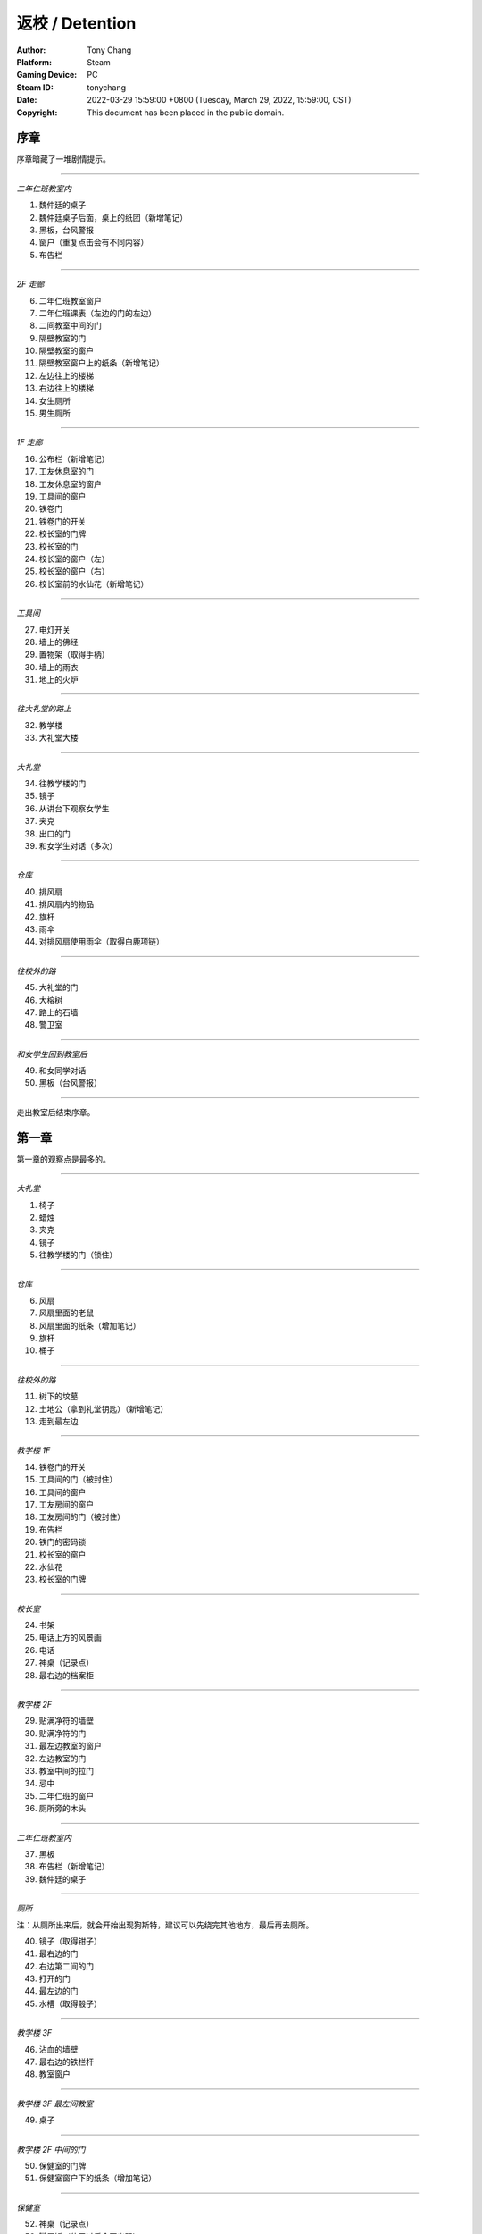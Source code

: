 返校 / Detention
================

:Author: Tony Chang
:Platform: Steam
:Gaming Device: PC
:Steam ID: tonychang
:Date: 2022-03-29 15:59:00 +0800 (Tuesday, March 29, 2022, 15:59:00, CST)
:Copyright: This document has been placed in the public domain.

序章
-----

序章暗藏了一堆剧情提示。

------------------

*二年仁班教室内*

1. 魏仲廷的桌子
2. 魏仲廷桌子后面，桌上的纸团（新增笔记）
3. 黑板，台风警报
4. 窗户（重复点击会有不同内容）
5. 布告栏

------------------

*2F 走廊*

6. 二年仁班教室窗户
7. 二年仁班课表（左边的门的左边）
8. 二间教室中间的门
9. 隔壁教室的门
10. 隔壁教室的窗户
11. 隔壁教室窗户上的纸条（新增笔记）
12. 左边往上的楼梯
13. 右边往上的楼梯
14. 女生厕所
15. 男生厕所

------------------

*1F 走廊*

16. 公布栏（新增笔记）
17. 工友休息室的门
18. 工友休息室的窗户
19. 工具间的窗户
20. 铁卷门
21. 铁卷门的开关
22. 校长室的门牌
23. 校长室的门
24. 校长室的窗户（左）
25. 校长室的窗户（右）
26. 校长室前的水仙花（新增笔记）

------------------

*工具间*

27. 电灯开关
28. 墙上的佛经
29. 置物架（取得手柄）
30. 墙上的雨衣
31. 地上的火炉

------------------

*往大礼堂的路上*

32. 教学楼
33. 大礼堂大楼

------------------

*大礼堂*

34. 往教学楼的门
35. 镜子
36. 从讲台下观察女学生
37. 夹克
38. 出口的门
39. 和女学生对话（多次）

------------------

*仓库*

40. 排风扇
41. 排风扇内的物品
42. 旗杆
43. 雨伞
44. 对排风扇使用雨伞（取得白鹿项链）

------------------

*往校外的路*

45. 大礼堂的门
46. 大榕树
47. 路上的石墙
48. 警卫室

------------------

*和女学生回到教室后*

49. 和女同学对话
50. 黑板（台风警报）

------------------

走出教室后结束序章。


第一章
------

第一章的观察点是最多的。

------------------

*大礼堂*

1. 椅子
2. 蜡烛
3. 夹克
4. 镜子
5. 往教学楼的门（锁住）

------------------

*仓库*

6. 风扇
7. 风扇里面的老鼠
8. 风扇里面的纸条（增加笔记）
9. 旗杆
10. 桶子

------------------

*往校外的路*

11. 树下的坟墓
12. 土地公（拿到礼堂钥匙）（新增笔记）
13. 走到最左边

------------------

*教学楼 1F*

14. 铁卷门的开关
15. 工具间的门（被封住）
16. 工具间的窗户
17. 工友房间的窗户
18. 工友房间的门（被封住）
19. 布告栏
20. 铁门的密码锁
21. 校长室的窗户
22. 水仙花
23. 校长室的门牌

------------------

*校长室*

24. 书架
25. 电话上方的风景画
26. 电话
27. 神桌（记录点）
28. 最右边的档案柜

------------------

*教学楼 2F*

29. 贴满净符的墙壁
30. 贴满净符的门
31. 最左边教室的窗户
32. 左边教室的门
33. 教室中间的拉门
34. 忌中
35. 二年仁班的窗户
36. 厕所旁的木头

------------------

*二年仁班教室内*

37. 黑板
38. 布告栏（新增笔记）
39. 魏仲廷的桌子

------------------

*厕所*

注：从厕所出来后，就会开始出现狗斯特，建议可以先绕完其他地方，最后再去厕所。

40. 镜子（取得钳子）
41. 最右边的门
42. 右边第二间的门
43. 打开的门
44. 最左边的门
45. 水槽（取得骰子）

------------------

*教学楼 3F*

46. 沾血的墙壁
47. 最右边的铁栏杆
48. 教室窗户

------------------

*教学楼 3F 最左间教室*

49. 桌子

------------------

*教学楼 2F 中间的门*

50. 保健室的门牌
51. 保健室窗户下的纸条（增加笔记）

------------------

*保健室*

52. 神桌（记录点）
53. 脚尾饭（使用过后会再出现）
54. 视力检查表（取得钥匙）
55. 桌上的诊断书（增加笔记）
56. 左边的门（锁住）

------------------

*卫生库房*

57. 淋浴器（取得骰子）
58. 铁箱（取得松香水）
59. 右边的门（开锁）

------------------

*工友的房间*

使用松香水解锁该房间的门方可进入。

60. 最右边的墙壁
61. 桌子（取得刀片）
62. 日历
63. 海报
64. （在小房间取得碗后）日历下方的纸条（新增笔记）

------------------

*工友房间内的小房间*

65. 酒瓶
66. 桌上的碗
67. 水桶（取得骰子）
68. 把骰子丢进碗后（新增笔记）（取得碗）

------------------

*取得碗后回到大礼堂*

69. 魏仲廷（使用刀片和碗）

注：之后要在教学楼 1F 被咬到一次无法回避。

------------------

*教学楼 3F 最左间教室*

70. 对桌子使用血碗，对桌子使用笔记（取得笔记）

------------------

*教学楼 1F 最右侧楼梯的八卦锁*

回到 1F 最右侧楼梯，解开八卦锁。

从右边的楼梯到达 3F。

71. 右边封死的门
72. 左边封死的门
73. 教室的窗户
74. 教室左边的课表

------------------

*3F 右边的教室*

75. 神桌（记录点）

------------------

*铁栏杆旁边的门进去*

76. 辅导室的门牌
77. 辅导室的门

调查门之后会出现 BOSS，一路往左边跑后开门。

78. 最右边的墙壁
79. 中间的墙壁
80. 桌上的纸条（取得笔记）

------------------

*卧室*

81. 窗户
82. 床
83. 桌子
84. 镜子
85. 衣柜
86. 垃圾桶（新增笔记）
87. 门

------------------

调查门之后再调查床，第一章结束。


第二章
------

地图最大的一章，主要分为红楼跟木造二栋校舍。

建议可以在不同的地方尝试被抓到，阿婆的对话会不一样。

------------------

*操场*

1. 司令台
2. 走到最左边
3. 升旗座
4. 校舍

------------------

*红楼 1F*

5. 桌上的纸条（新增笔记）
6. 神桌（记录点）
7. 黑白无常的门
8. 被封死的门
9. 手推车
10. 推车上的纸条（新增笔记）
11. 往中庭的门

------------------

*布袋戏社团教室*

12. 装戏偶的玻璃瓶
13. 吊在天花板上的布袋戏偶
14. 金炉（在金炉烧纸钱后，取得羽扇）

------------------

*地下室*

15. 最左边的人像（门打开后取得木牌）
16. 左边墙上的刑具
17. 中间的人像
18. 天公炉
19. 空的牢房
20. 右边墙上的刑具
21. 最右边的人像
22. 最右边的门（锁住）
23. 最右边的板凳上拿纸钱（取得纸钱）


------------------

*红楼 2F*

24. 往顶楼的楼梯（锁住）
25. 左边被树根挡住的门
26. 右边被树根挡住的门
27. 放映室的门牌
28. 视听教室的门牌

------------------

*视听教室*

29. 右边的标语
30. 左边的标语
31. 墓碑（取得三炷香）
32. （取得香之后）黑板

------------------

*放映室*

33. 左边的架子
34. 播放器

------------------

*从黑白无常门出去*

35. 左边红楼校舍
36. 伟人铜像
37. 右边木造校舍

------------------

*木造校舍 1F（右）*

38. 铁门（藏在左边出口附近的铁栏杆后面）
39. （BOSS出现后）门的地方会出现戏偶（取得戏偶）

------------------

*办公室*

40. 窗户
41. 电话（拨打 110 或 119 解成就）
42. 右边的书架
43. 右边的铁柜

------------------

*木造校舍 1F（左）*

44. 音乐教室门牌
45. 电灯开关（在走廊中间）
46. 广播室门牌

------------------

*广播室*

47. 广播设备
48. 录音机
49. 切换曲目的按钮（未放入卡带）
50. 左边的树

注：录音机放入卡带后切换到第四首，然后再去音乐教室弹钢琴。

------------------

*音乐教室*

51. 座位
52. 讲台中间的鸟笼（拿出戏偶后再调查一次）
53. 钢琴（使用卡带前，就算弹出答案也没用）

------------------

*庭院*

54. 解开往红楼校舍的门锁

------------------

*顶楼*

55. 取得胶卷

注：在播放室使用胶卷后，到视听教室观看影像获取电话号码，之后到木造教室的办公室电话播打该电话密码。

------------------

*中庭出去的道路*

56. 戏台（放上戏偶后，取得钥匙）

      注：打开机关后记得再调查一下。

57. 榕树下（取得卡带）

      到红楼校舍地下室打开最右边的门。

58. 桌上的纸条（取得书单）

------------------

从右边的门出去，看剧情，第二章结束。


第三章
------

第三章要在相同的场景重复进出，随着游戏进展，场景也会跟着改变。

这一章看不到阿婆。

------------------

*最初的房间*

1. 神桌（记录点）
2. 门（锁住）
3. 收音机（无亮灯）把收音机转到有红灯的地方，会切换房间

------------------

*FM88.5 望春风*

4. 房间的小猪扑满
5. 客厅的母亲
6. 客厅的父亲
7. 客厅的桌子
8. 客厅的窗户

------------------

*放肖像的房间*

9. 中间的肖像（关灯前）开灯时跟关灯时的调查结果会不同
10. 椅子上的玻璃杯（关灯后点击肖像，可取得玻璃杯）
11. 电灯开关
12. 门（锁住）

------------------

*FM93.5 四季红*

13. 碎掉的小猪扑满
14. 地上的水
15. 第一道门
16. 第二道门
17. 第三道门
18. 第四道门
19. 第五道门
20. 最右边电灯开关

注：对地上的水使用玻璃杯后，关灯就可看到提示。

------------------

*通过五道门后*

注：中间走错门只会回到第一道门的地方。

21. 地上的纸条（新增笔记）
22. 父母的床
23. 时钟房间的时钟（转动左右两边时钟的指针）
24. 教师办公室的桌子

注：通过时钟机关后，父母的床会更新。

------------------

*肖像房间左边的门*

开启时钟机关后解锁。

25. 桌上的纸飞机（取得纸飞机）
26. 客厅桌上的纸（新增笔记）

------------------

*FM103.0 月夜愁*

新增笔记后才会出现。

注：6 面镜子分别拥有开关，照出方芮欣的镜子为「ON」。

27. 第 1 个开关「OFF」
28. 第 2 个开关「ON」
29. 第 3 个开关「OFF」
30. 第 4 个开关「OFF」
31. 第 5 个开关「ON」
32. 第 6 个开关「OFF」
33. 最右边的门（解开机关后即可打开）

------------------

*祥保神父*

34. 桌子
35. 垃圾桶上的涂鸦

------------------

*厨房*

36. 衣服（取得铜板）
37. 戏院售票口（未拿到票）
38. 戏院的门（锁住）

------------------

*调整收音机*

到 FM88.5，对小猪扑满使用铜板，到 FM93.5 取得电影票，去戏院观影。

39. 看完电影后，取得白鹿项链

------------------

*被破坏的书房*

40. 地上的纸条（新增笔记）
41. 房间地上取得作业簿

------------------

*调整收音机*

到 FM93.5 的教师办公室使用作业簿。

42. 桌上（取得信物）
43. 回房间后，收音机的红灯会全部消失
44. 对桌前的方芮欣使用「纸飞机」
45. 对窗前的方芮欣使用「白鹿」
46. 对床上的方芮欣使用「辅导单」

------------------

看完剧情后，第三章结束。


第四章
------

本章重点在于和影子的对话，全部选对进入 TRUE END，只要选错一个就进入 BAD END。

选对时，影子会回答「你，就是我」。

正确选项顺序：失去自我 → 逃避躲藏 → 事在人为 → 抢夺挽回。

基本上都是单行道，没有卡关的问题。

1. 仓库的神桌（记录点）
2. 仓库的黑影（失去自我）
3. 仓库的抽风扇
4. 二楼厕所（锁住）
5. 二楼中廊会看到男子，进去桌上的纸条（新增笔记）
6. 二楼教室的白影对话后，从右边的门出去
7. 教室右边的门（锁住）
8. 右边教室的门（锁住）
9. 从右边的楼梯下楼，往一楼左边的楼梯上去，回到教室和黑影对话（逃避躲藏）
10. 出门去看完剧情，左边土地公拿纸条（新增笔记）
11. 离开后会看到男子往右边走，进去厕所，打开中间的门
12. 音乐教室椅子上的纸条（新增笔记）
13. 从音乐教室出来后，回去的门会锁住
14. 有神桌的门重复进出会出现在不同地方，但回到之前的场景对剧情毫无影响（记录点）
15. 歌仔戏教室，打开门右边的开关，走过去跟黑影对话
16. 切换到黑影后，右边的门会锁住
17. 再往左走打开开关后，回头跟白影对话
18. 关掉门右边的开关，走到最左边跟黑影对话（事在人为）
19. 最左边的楼梯（锁住）
20. 走出去后，最右边的门锁住了
21. 和黑影对话（抢夺挽回）
22. 跟着男子到顶楼，调查男子

------------------

*TRUE END*

23. 离开顶楼后拿到纸飞机
24. 切换到男子后，记得观看笔记内容（新增笔记）
25. 最左边的桥
26. 大招牌
27. 铁皮屋
28. 往前看阿婆的独白
29. 就只有一条路线，看结局吧

------------------

*BAD END*

30. 离开顶楼后，在楼梯间和黑影对话
31. 在伟人铜像前跟黑影对话
32. 就只有一条路线，看结局吧


攻略完。

